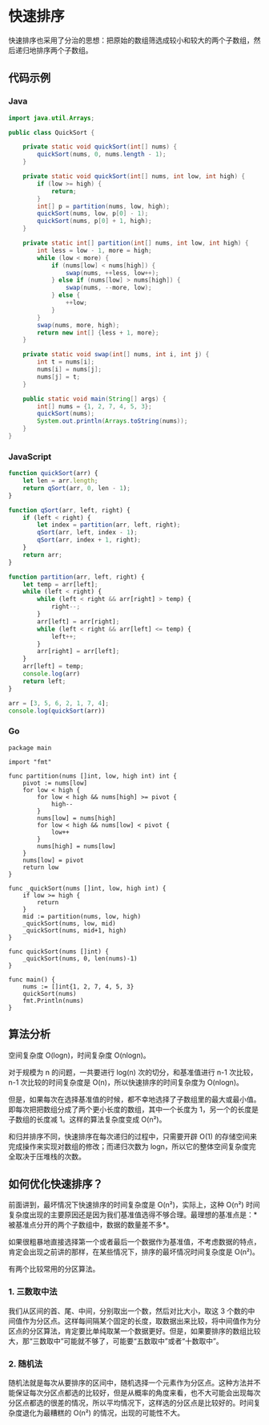 * 快速排序
  :PROPERTIES:
  :CUSTOM_ID: 快速排序
  :END:
快速排序也采用了分治的思想：把原始的数组筛选成较小和较大的两个子数组，然后递归地排序两个子数组。

** 代码示例
   :PROPERTIES:
   :CUSTOM_ID: 代码示例
   :END:

#+begin_html
  <!-- tabs:start -->
#+end_html

*** *Java*
    :PROPERTIES:
    :CUSTOM_ID: java
    :END:
#+begin_src java
  import java.util.Arrays;

  public class QuickSort {

      private static void quickSort(int[] nums) {
          quickSort(nums, 0, nums.length - 1);
      }

      private static void quickSort(int[] nums, int low, int high) {
          if (low >= high) {
              return;
          }
          int[] p = partition(nums, low, high);
          quickSort(nums, low, p[0] - 1);
          quickSort(nums, p[0] + 1, high);
      }

      private static int[] partition(int[] nums, int low, int high) {
          int less = low - 1, more = high;
          while (low < more) {
              if (nums[low] < nums[high]) {
                  swap(nums, ++less, low++);
              } else if (nums[low] > nums[high]) {
                  swap(nums, --more, low);
              } else {
                  ++low;
              }
          }
          swap(nums, more, high);
          return new int[] {less + 1, more};
      }

      private static void swap(int[] nums, int i, int j) {
          int t = nums[i];
          nums[i] = nums[j];
          nums[j] = t;
      }

      public static void main(String[] args) {
          int[] nums = {1, 2, 7, 4, 5, 3};
          quickSort(nums);
          System.out.println(Arrays.toString(nums));
      }
  }
#+end_src

*** *JavaScript*
    :PROPERTIES:
    :CUSTOM_ID: javascript
    :END:
#+begin_src js
  function quickSort(arr) {
      let len = arr.length;
      return qSort(arr, 0, len - 1);
  }

  function qSort(arr, left, right) {
      if (left < right) {
          let index = partition(arr, left, right);
          qSort(arr, left, index - 1);
          qSort(arr, index + 1, right);
      }
      return arr;
  }

  function partition(arr, left, right) {
      let temp = arr[left];
      while (left < right) {
          while (left < right && arr[right] > temp) {
              right--;
          }
          arr[left] = arr[right];
          while (left < right && arr[left] <= temp) {
              left++;
          }
          arr[right] = arr[left];
      }
      arr[left] = temp;
      console.log(arr)
      return left;
  }

  arr = [3, 5, 6, 2, 1, 7, 4];
  console.log(quickSort(arr))
#+end_src

*** *Go*
    :PROPERTIES:
    :CUSTOM_ID: go
    :END:
#+begin_example
  package main

  import "fmt"

  func partition(nums []int, low, high int) int {
      pivot := nums[low]
      for low < high {
          for low < high && nums[high] >= pivot {
              high--
          }
          nums[low] = nums[high]
          for low < high && nums[low] < pivot {
              low++
          }
          nums[high] = nums[low]
      }
      nums[low] = pivot
      return low
  }

  func _quickSort(nums []int, low, high int) {
      if low >= high {
          return
      }
      mid := partition(nums, low, high)
      _quickSort(nums, low, mid)
      _quickSort(nums, mid+1, high)
  }

  func quickSort(nums []int) {
      _quickSort(nums, 0, len(nums)-1)
  }

  func main() {
      nums := []int{1, 2, 7, 4, 5, 3}
      quickSort(nums)
      fmt.Println(nums)
  }
#+end_example

#+begin_html
  <!-- tabs:end -->
#+end_html

** 算法分析
   :PROPERTIES:
   :CUSTOM_ID: 算法分析
   :END:
空间复杂度 O(logn)，时间复杂度 O(nlogn)。

对于规模为 n 的问题，一共要进行 log(n) 次的切分，和基准值进行 n-1
次比较，n-1 次比较的时间复杂度是 O(n)，所以快速排序的时间复杂度为
O(nlogn)。

但是，如果每次在选择基准值的时候，都不幸地选择了子数组里的最大或最小值。即每次把把数组分成了两个更小长度的数组，其中一个长度为
1，另一个的长度是子数组的长度减 1。这样的算法复杂度变成 O(n²)。

和归并排序不同，快速排序在每次递归的过程中，只需要开辟 O(1)
的存储空间来完成操作来实现对数组的修改；而递归次数为
logn，所以它的整体空间复杂度完全取决于压堆栈的次数。

** 如何优化快速排序？
   :PROPERTIES:
   :CUSTOM_ID: 如何优化快速排序
   :END:
前面讲到，最坏情况下快速排序的时间复杂度是 O(n²)，实际上，这种 O(n²)
时间复杂度出现的主要原因还是因为我们基准值选得不够合理。最理想的基准点是：*被基准点分开的两个子数组中，数据的数量差不多*。

如果很粗暴地直接选择第一个或者最后一个数据作为基准值，不考虑数据的特点，肯定会出现之前讲的那样，在某些情况下，排序的最坏情况时间复杂度是
O(n²)。

有两个比较常用的分区算法。

*** 1. 三数取中法
    :PROPERTIES:
    :CUSTOM_ID: 三数取中法
    :END:
我们从区间的首、尾、中间，分别取出一个数，然后对比大小，取这 3
个数的中间值作为分区点。这样每间隔某个固定的长度，取数据出来比较，将中间值作为分区点的分区算法，肯定要比单纯取某一个数据更好。但是，如果要排序的数组比较大，那“三数取中”可能就不够了，可能要“五数取中”或者“十数取中”。

*** 2. 随机法
    :PROPERTIES:
    :CUSTOM_ID: 随机法
    :END:
随机法就是每次从要排序的区间中，随机选择一个元素作为分区点。这种方法并不能保证每次分区点都选的比较好，但是从概率的角度来看，也不大可能会出现每次分区点都选的很差的情况，所以平均情况下，这样选的分区点是比较好的。时间复杂度退化为最糟糕的
O(n²) 的情况，出现的可能性不大。

